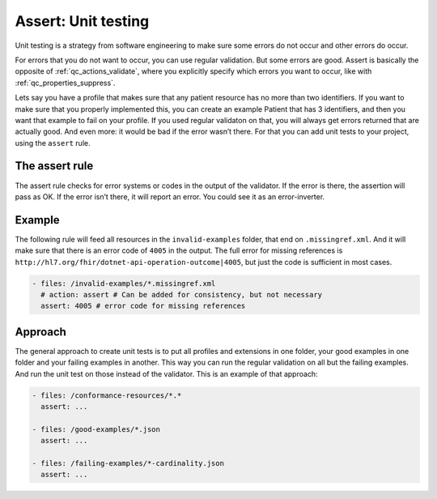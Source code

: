 .. _qc_actions_assert:

Assert: Unit testing
--------------------

Unit testing is a strategy from software engineering to make sure some
errors do not occur and other errors do occur.

For errors that you do not want to occur, you can use regular validation.
But some errors are good. Assert is basically the opposite of :ref:`qc_actions_validate`,
where you explicitly specify which errors you want to occur, like with :ref:`qc_properties_suppress`.

Lets say you have a profile that makes sure that any patient
resource has no more than two identifiers. If you want to make sure
that you properly implemented this, you can create an example
Patient that has 3 identifiers, and then you want that example to fail
on your profile. If you used regular validaton on that, you will always
get errors returned that are actually good. And even more: it would be
bad if the error wasn’t there. For that you can add unit tests to your
project, using the ``assert`` rule.

The assert rule
~~~~~~~~~~~~~~~

The assert rule checks for error systems or codes in the output of the
validator. If the error is there, the assertion will pass as OK. If the
error isn’t there, it will report an error. You could see it as an
error-inverter.

Example
~~~~~~~

The following rule will feed all resources in the ``invalid-examples``
folder, that end on ``.missingref.xml``. And it will make sure that
there is an error code of ``4005`` in the output. The full error for
missing references is
``http://hl7.org/fhir/dotnet-api-operation-outcome|4005``, but just the
code is sufficient in most cases.

.. code-block:: yaml

   - files: /invalid-examples/*.missingref.xml
     # action: assert # Can be added for consistency, but not necessary
     assert: 4005 # error code for missing references

Approach
~~~~~~~~

The general approach to create unit tests is to put all profiles and
extensions in one folder, your good examples in one folder and your
failing examples in another. This way you can run the regular validation
on all but the failing examples. And run the unit test on those instead
of the validator. This is an example of that approach:

.. code-block:: yaml

   - files: /conformance-resources/*.*
     assert: ...

   - files: /good-examples/*.json
     assert: ...
       
   - files: /failing-examples/*-cardinality.json
     assert: ...